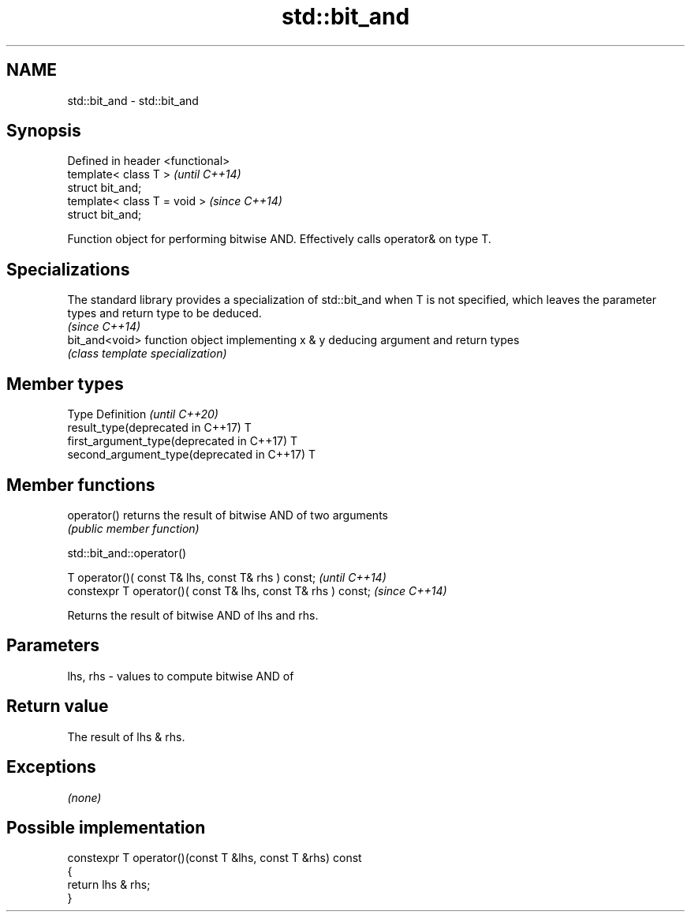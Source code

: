.TH std::bit_and 3 "2020.03.24" "http://cppreference.com" "C++ Standard Libary"
.SH NAME
std::bit_and \- std::bit_and

.SH Synopsis
   Defined in header <functional>
   template< class T >             \fI(until C++14)\fP
   struct bit_and;
   template< class T = void >      \fI(since C++14)\fP
   struct bit_and;

   Function object for performing bitwise AND. Effectively calls operator& on type T.

.SH Specializations

   The standard library provides a specialization of std::bit_and when T is not specified, which leaves the parameter types and return type to be deduced.
                                                                                                                                                           \fI(since C++14)\fP
   bit_and<void> function object implementing x & y deducing argument and return types
                 \fI(class template specialization)\fP

.SH Member types

   Type                                      Definition \fI(until C++20)\fP
   result_type(deprecated in C++17)          T
   first_argument_type(deprecated in C++17)  T
   second_argument_type(deprecated in C++17) T

.SH Member functions

   operator() returns the result of bitwise AND of two arguments
              \fI(public member function)\fP

std::bit_and::operator()

   T operator()( const T& lhs, const T& rhs ) const;            \fI(until C++14)\fP
   constexpr T operator()( const T& lhs, const T& rhs ) const;  \fI(since C++14)\fP

   Returns the result of bitwise AND of lhs and rhs.

.SH Parameters

   lhs, rhs - values to compute bitwise AND of

.SH Return value

   The result of lhs & rhs.

.SH Exceptions

   \fI(none)\fP

.SH Possible implementation

   constexpr T operator()(const T &lhs, const T &rhs) const
   {
       return lhs & rhs;
   }
